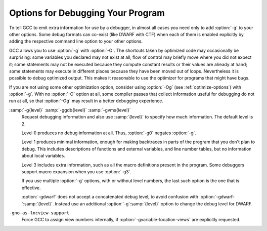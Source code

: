 ..
  Copyright 1988-2022 Free Software Foundation, Inc.
  This is part of the GCC manual.
  For copying conditions, see the copyright.rst file.

.. _debugging-options:

.. index:: options, debugging

.. index:: debugging information options

Options for Debugging Your Program
**********************************

To tell GCC to emit extra information for use by a debugger, in almost 
all cases you need only to add :option:`-g` to your other options.  Some debug
formats can co-exist (like DWARF with CTF) when each of them is enabled
explicitly by adding the respective command line option to your other options.

GCC allows you to use :option:`-g` with
:option:`-O`.  The shortcuts taken by optimized code may occasionally
be surprising: some variables you declared may not exist
at all; flow of control may briefly move where you did not expect it;
some statements may not be executed because they compute constant
results or their values are already at hand; some statements may
execute in different places because they have been moved out of loops.
Nevertheless it is possible to debug optimized output.  This makes
it reasonable to use the optimizer for programs that might have bugs.

If you are not using some other optimization option, consider
using :option:`-Og` (see :ref:`optimize-options`) with :option:`-g`.  
With no :option:`-O` option at all, some compiler passes that collect
information useful for debugging do not run at all, so that
:option:`-Og` may result in a better debugging experience.

.. option:: -g

  Produce debugging information in the operating system's native format
  (stabs, COFF, XCOFF, or DWARF).  GDB can work with this debugging
  information.

  On most systems that use stabs format, :option:`-g` enables use of extra
  debugging information that only GDB can use; this extra information
  makes debugging work better in GDB but probably makes other debuggers
  crash or refuse to read the program.  If you want to control for certain whether
  to generate the extra information, use :option:`-gvms` (see below).

.. option:: -ggdb

  Produce debugging information for use by GDB.  This means to use the
  most expressive format available (DWARF, stabs, or the native format
  if neither of those are supported), including GDB extensions if at all
  possible.

.. option:: -gdwarf, -gdwarf-version

  Produce debugging information in DWARF format (if that is supported).
  The value of :samp:`{version}` may be either 2, 3, 4 or 5; the default
  version for most targets is 5 (with the exception of VxWorks, TPF and
  Darwin/Mac OS X, which default to version 2, and AIX, which defaults
  to version 4).

  Note that with DWARF Version 2, some ports require and always
  use some non-conflicting DWARF 3 extensions in the unwind tables.

  Version 4 may require GDB 7.0 and :option:`-fvar-tracking-assignments`
  for maximum benefit. Version 5 requires GDB 8.0 or higher.

  GCC no longer supports DWARF Version 1, which is substantially
  different than Version 2 and later.  For historical reasons, some
  other DWARF-related options such as
  :option:`-fno-dwarf2-cfi-asm`) retain a reference to DWARF Version 2
  in their names, but apply to all currently-supported versions of DWARF.

.. option:: -gbtf

  Request BTF debug information.  BTF is the default debugging format for the
  eBPF target.  On other targets, like x86, BTF debug information can be
  generated along with DWARF debug information when both of the debug formats are
  enabled explicitly via their respective command line options.

.. option:: -gctf, -gctflevel

  Request CTF debug information and use level to specify how much CTF debug
  information should be produced.  If :option:`-gctf` is specified
  without a value for level, the default level of CTF debug information is 2.

  CTF debug information can be generated along with DWARF debug information when
  both of the debug formats are enabled explicitly via their respective command
  line options.

  Level 0 produces no CTF debug information at all.  Thus, :option:`-gctf0`
  negates :option:`-gctf`.

  Level 1 produces CTF information for tracebacks only.  This includes callsite
  information, but does not include type information.

  Level 2 produces type information for entities (functions, data objects etc.)
  at file-scope or global-scope only.

.. option:: -gvms

  Produce debugging information in Alpha/VMS debug format (if that is
  supported).  This is the format used by DEBUG on Alpha/VMS systems.

:samp:`-g{level}` :samp:`-ggdb{level}` :samp:`-gvms{level}`
  Request debugging information and also use :samp:`{level}` to specify how
  much information.  The default level is 2.

  Level 0 produces no debug information at all.  Thus, :option:`-g0` negates
  :option:`-g`.

  Level 1 produces minimal information, enough for making backtraces in
  parts of the program that you don't plan to debug.  This includes
  descriptions of functions and external variables, and line number
  tables, but no information about local variables.

  Level 3 includes extra information, such as all the macro definitions
  present in the program.  Some debuggers support macro expansion when
  you use :option:`-g3`.

  If you use multiple :option:`-g` options, with or without level numbers,
  the last such option is the one that is effective.

  :option:`-gdwarf` does not accept a concatenated debug level, to avoid
  confusion with :option:`-gdwarf-`:samp:`{level}`.
  Instead use an additional :option:`-g`:samp:`{level}` option to change the
  debug level for DWARF.

.. option:: -fno-eliminate-unused-debug-symbols

  By default, no debug information is produced for symbols that are not actually
  used. Use this option if you want debug information for all symbols.

.. option:: -feliminate-unused-debug-symbols

  Default setting; overrides :option:`-fno-eliminate-unused-debug-symbols`.

.. option:: -femit-class-debug-always

  Instead of emitting debugging information for a C++ class in only one
  object file, emit it in all object files using the class.  This option
  should be used only with debuggers that are unable to handle the way GCC
  normally emits debugging information for classes because using this
  option increases the size of debugging information by as much as a
  factor of two.

.. option:: -fno-merge-debug-strings

  Direct the linker to not merge together strings in the debugging
  information that are identical in different object files.  Merging is
  not supported by all assemblers or linkers.  Merging decreases the size
  of the debug information in the output file at the cost of increasing
  link processing time.  Merging is enabled by default.

.. option:: -fmerge-debug-strings

  Default setting; overrides :option:`-fno-merge-debug-strings`.

.. option:: -fdebug-prefix-map={old}={new}

  When compiling files residing in directory :samp:`{old}`, record
  debugging information describing them as if the files resided in
  directory :samp:`{new}` instead.  This can be used to replace a
  build-time path with an install-time path in the debug info.  It can
  also be used to change an absolute path to a relative path by using
  :samp:`.` for :samp:`{new}`.  This can give more reproducible builds, which
  are location independent, but may require an extra command to tell GDB
  where to find the source files. See also :option:`-ffile-prefix-map`.

.. option:: -fvar-tracking

  Run variable tracking pass.  It computes where variables are stored at each
  position in code.  Better debugging information is then generated
  (if the debugging information format supports this information).

  It is enabled by default when compiling with optimization (:option:`-Os`,
  :option:`-O`, :option:`-O2`, ...), debugging information (:option:`-g`) and
  the debug info format supports it.

.. option:: -fvar-tracking-assignments

  Annotate assignments to user variables early in the compilation and
  attempt to carry the annotations over throughout the compilation all the
  way to the end, in an attempt to improve debug information while
  optimizing.  Use of :option:`-gdwarf-4` is recommended along with it.

  It can be enabled even if var-tracking is disabled, in which case
  annotations are created and maintained, but discarded at the end.
  By default, this flag is enabled together with :option:`-fvar-tracking`,
  except when selective scheduling is enabled.

.. option:: -fno-var-tracking-assignments

  Default setting; overrides :option:`-fvar-tracking-assignments`.

.. option:: -gsplit-dwarf

  If DWARF debugging information is enabled, separate as much debugging
  information as possible into a separate output file with the extension
  :samp:`.dwo`.  This option allows the build system to avoid linking files with
  debug information.  To be useful, this option requires a debugger capable of
  reading :samp:`.dwo` files.

.. option:: -gdwarf32, -gdwarf64

  If DWARF debugging information is enabled, the :option:`-gdwarf32` selects
  the 32-bit DWARF format and the :option:`-gdwarf64` selects the 64-bit
  DWARF format.  The default is target specific, on most targets it is
  :option:`-gdwarf32` though.  The 32-bit DWARF format is smaller, but
  can't support more than 2GiB of debug information in any of the DWARF
  debug information sections.  The 64-bit DWARF format allows larger debug
  information and might not be well supported by all consumers yet.

.. option:: -gdescribe-dies

  Add description attributes to some DWARF DIEs that have no name attribute,
  such as artificial variables, external references and call site
  parameter DIEs.

.. option:: -gpubnames

  Generate DWARF ``.debug_pubnames`` and ``.debug_pubtypes`` sections.

.. option:: -ggnu-pubnames

  Generate ``.debug_pubnames`` and ``.debug_pubtypes`` sections in a format
  suitable for conversion into a GDBindex.  This option is only useful
  with a linker that can produce GDBindex version 7.

.. option:: -fdebug-types-section

  When using DWARF Version 4 or higher, type DIEs can be put into
  their own ``.debug_types`` section instead of making them part of the
  ``.debug_info`` section.  It is more efficient to put them in a separate
  comdat section since the linker can then remove duplicates.
  But not all DWARF consumers support ``.debug_types`` sections yet
  and on some objects ``.debug_types`` produces larger instead of smaller
  debugging information.

.. option:: -fno-debug-types-section

  Default setting; overrides :option:`-fdebug-types-section`.

.. option:: -grecord-gcc-switches, -gno-record-gcc-switches

  This switch causes the command-line options used to invoke the
  compiler that may affect code generation to be appended to the
  DW_AT_producer attribute in DWARF debugging information.  The options
  are concatenated with spaces separating them from each other and from
  the compiler version.  
  It is enabled by default.
  See also :option:`-frecord-gcc-switches` for another
  way of storing compiler options into the object file.  

.. option:: -gstrict-dwarf

  Disallow using extensions of later DWARF standard version than selected
  with :option:`-gdwarf-`:samp:`{version}`.  On most targets using non-conflicting
  DWARF extensions from later standard versions is allowed.

.. option:: -gno-strict-dwarf

  Allow using extensions of later DWARF standard version than selected with
  :option:`-gdwarf-`:samp:`{version}`.

.. option:: -gas-loc-support

  Inform the compiler that the assembler supports ``.loc`` directives.
  It may then use them for the assembler to generate DWARF2+ line number
  tables.

  This is generally desirable, because assembler-generated line-number
  tables are a lot more compact than those the compiler can generate
  itself.

  This option will be enabled by default if, at GCC configure time, the
  assembler was found to support such directives.

.. option:: -gno-as-loc-support

  Force GCC to generate DWARF2+ line number tables internally, if DWARF2+
  line number tables are to be generated.

.. option:: -gas-locview-support

  Inform the compiler that the assembler supports ``view`` assignment
  and reset assertion checking in ``.loc`` directives.

  This option will be enabled by default if, at GCC configure time, the
  assembler was found to support them.

``-gno-as-locview-support``
  Force GCC to assign view numbers internally, if
  :option:`-gvariable-location-views` are explicitly requested.

.. option:: -gcolumn-info, -gno-column-info

  Emit location column information into DWARF debugging information, rather
  than just file and line.
  This option is enabled by default.

.. option:: -gstatement-frontiers, -gno-statement-frontiers

  This option causes GCC to create markers in the internal representation
  at the beginning of statements, and to keep them roughly in place
  throughout compilation, using them to guide the output of ``is_stmt``
  markers in the line number table.  This is enabled by default when
  compiling with optimization (:option:`-Os`, :option:`-O1`, :option:`-O2`,
  ...), and outputting DWARF 2 debug information at the normal level.

.. option:: -gvariable-location-views, -gvariable-location-views=incompat5, -gno-variable-location-views

  Augment variable location lists with progressive view numbers implied
  from the line number table.  This enables debug information consumers to
  inspect state at certain points of the program, even if no instructions
  associated with the corresponding source locations are present at that
  point.  If the assembler lacks support for view numbers in line number
  tables, this will cause the compiler to emit the line number table,
  which generally makes them somewhat less compact.  The augmented line
  number tables and location lists are fully backward-compatible, so they
  can be consumed by debug information consumers that are not aware of
  these augmentations, but they won't derive any benefit from them either.

  This is enabled by default when outputting DWARF 2 debug information at
  the normal level, as long as there is assembler support,
  :option:`-fvar-tracking-assignments` is enabled and
  :option:`-gstrict-dwarf` is not.  When assembler support is not
  available, this may still be enabled, but it will force GCC to output
  internal line number tables, and if
  :option:`-ginternal-reset-location-views` is not enabled, that will most
  certainly lead to silently mismatching location views.

  There is a proposed representation for view numbers that is not backward
  compatible with the location list format introduced in DWARF 5, that can
  be enabled with :option:`-gvariable-location-views`:samp:`=incompat5`.  This
  option may be removed in the future, is only provided as a reference
  implementation of the proposed representation.  Debug information
  consumers are not expected to support this extended format, and they
  would be rendered unable to decode location lists using it.

.. option:: -ginternal-reset-location-views, -gno-internal-reset-location-views

  Attempt to determine location views that can be omitted from location
  view lists.  This requires the compiler to have very accurate insn
  length estimates, which isn't always the case, and it may cause
  incorrect view lists to be generated silently when using an assembler
  that does not support location view lists.  The GNU assembler will flag
  any such error as a ``view number mismatch``.  This is only enabled
  on ports that define a reliable estimation function.

.. option:: -ginline-points, -gno-inline-points

  Generate extended debug information for inlined functions.  Location
  view tracking markers are inserted at inlined entry points, so that
  address and view numbers can be computed and output in debug
  information.  This can be enabled independently of location views, in
  which case the view numbers won't be output, but it can only be enabled
  along with statement frontiers, and it is only enabled by default if
  location views are enabled.

.. option:: -gz[={type}]

  Produce compressed debug sections in DWARF format, if that is supported.
  If :samp:`{type}` is not given, the default type depends on the capabilities
  of the assembler and linker used.  :samp:`{type}` may be one of
  :samp:`none` (don't compress debug sections), or :samp:`zlib` (use zlib
  compression in ELF gABI format).  If the linker doesn't support writing
  compressed debug sections, the option is rejected.  Otherwise, if the
  assembler does not support them, :option:`-gz` is silently ignored when
  producing object files.

.. option:: -femit-struct-debug-baseonly

  Emit debug information for struct-like types
  only when the base name of the compilation source file
  matches the base name of file in which the struct is defined.

  This option substantially reduces the size of debugging information,
  but at significant potential loss in type information to the debugger.
  See :option:`-femit-struct-debug-reduced` for a less aggressive option.
  See :option:`-femit-struct-debug-detailed` for more detailed control.

  This option works only with DWARF debug output.

.. option:: -femit-struct-debug-reduced

  Emit debug information for struct-like types
  only when the base name of the compilation source file
  matches the base name of file in which the type is defined,
  unless the struct is a template or defined in a system header.

  This option significantly reduces the size of debugging information,
  with some potential loss in type information to the debugger.
  See :option:`-femit-struct-debug-baseonly` for a more aggressive option.
  See :option:`-femit-struct-debug-detailed` for more detailed control.

  This option works only with DWARF debug output.

.. option:: -femit-struct-debug-detailed[={spec-list}]

  Specify the struct-like types
  for which the compiler generates debug information.
  The intent is to reduce duplicate struct debug information
  between different object files within the same program.

  This option is a detailed version of
  :option:`-femit-struct-debug-reduced` and :option:`-femit-struct-debug-baseonly`,
  which serves for most needs.

  A specification has the syntax

  [:samp:`dir:`|:samp:`ind:`][:samp:`ord:`|:samp:`gen:`](:samp:`any`|:samp:`sys`|:samp:`base`|:samp:`none`)

  The optional first word limits the specification to
  structs that are used directly (:samp:`dir:`) or used indirectly (:samp:`ind:`).
  A struct type is used directly when it is the type of a variable, member.
  Indirect uses arise through pointers to structs.
  That is, when use of an incomplete struct is valid, the use is indirect.
  An example is
  :samp:`struct one direct; struct two * indirect;`.

  The optional second word limits the specification to
  ordinary structs (:samp:`ord:`) or generic structs (:samp:`gen:`).
  Generic structs are a bit complicated to explain.
  For C++, these are non-explicit specializations of template classes,
  or non-template classes within the above.
  Other programming languages have generics,
  but :option:`-femit-struct-debug-detailed` does not yet implement them.

  The third word specifies the source files for those
  structs for which the compiler should emit debug information.
  The values :samp:`none` and :samp:`any` have the normal meaning.
  The value :samp:`base` means that
  the base of name of the file in which the type declaration appears
  must match the base of the name of the main compilation file.
  In practice, this means that when compiling :samp:`foo.c`, debug information
  is generated for types declared in that file and :samp:`foo.h`,
  but not other header files.
  The value :samp:`sys` means those types satisfying :samp:`base`
  or declared in system or compiler headers.

  You may need to experiment to determine the best settings for your application.

  The default is :option:`-femit-struct-debug-detailed`:samp:`=all`.

  This option works only with DWARF debug output.

.. option:: -fno-dwarf2-cfi-asm

  Emit DWARF unwind info as compiler generated ``.eh_frame`` section
  instead of using GAS ``.cfi_*`` directives.

.. option:: -fdwarf2-cfi-asm

  Default setting; overrides :option:`-fno-dwarf2-cfi-asm`.

.. option:: -fno-eliminate-unused-debug-types

  Normally, when producing DWARF output, GCC avoids producing debug symbol 
  output for types that are nowhere used in the source file being compiled.
  Sometimes it is useful to have GCC emit debugging
  information for all types declared in a compilation
  unit, regardless of whether or not they are actually used
  in that compilation unit, for example 
  if, in the debugger, you want to cast a value to a type that is
  not actually used in your program (but is declared).  More often,
  however, this results in a significant amount of wasted space.

.. option:: -feliminate-unused-debug-types

  Default setting; overrides :option:`-fno-eliminate-unused-debug-types`.

